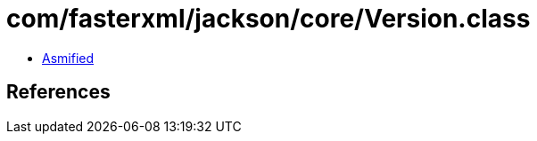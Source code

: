 = com/fasterxml/jackson/core/Version.class

 - link:Version-asmified.java[Asmified]

== References

